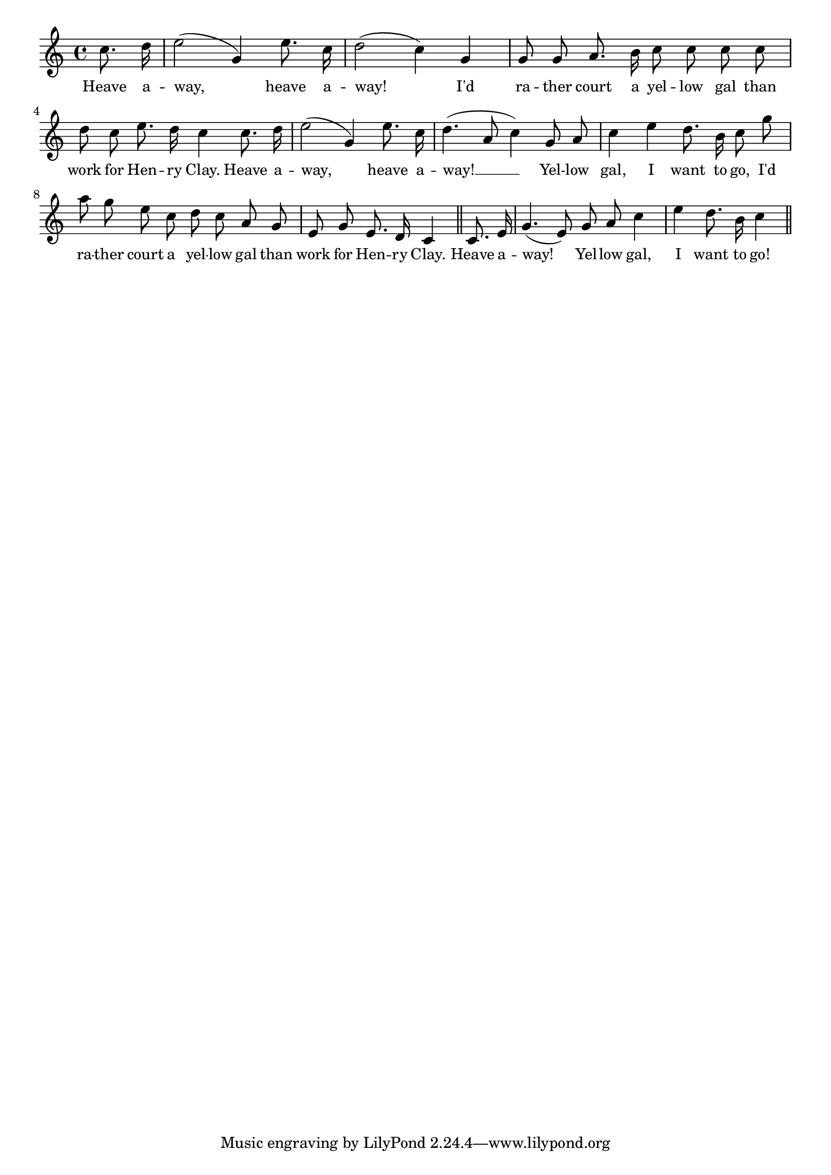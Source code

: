 % 082.ly - Score sheet for "Heave Away"
% Copyright (C) 2007  Marcus Brinkmann <marcus@gnu.org>
%
% This score sheet is free software; you can redistribute it and/or
% modify it under the terms of the Creative Commons Legal Code
% Attribution-ShareALike as published by Creative Commons; either
% version 2.0 of the License, or (at your option) any later version.
%
% This score sheet is distributed in the hope that it will be useful,
% but WITHOUT ANY WARRANTY; without even the implied warranty of
% MERCHANTABILITY or FITNESS FOR A PARTICULAR PURPOSE.  See the
% Creative Commons Legal Code Attribution-ShareALike for more details.
%
% You should have received a copy of the Creative Commons Legal Code
% Attribution-ShareALike along with this score sheet; if not, write to
% Creative Commons, 543 Howard Street, 5th Floor,
% San Francisco, CA 94105-3013  United States

\version "2.21.0"

%\header
%{
%  title = "Heave Away"
%  composer = "trad."
%}

melody =
<<
     \context Voice
    {
	\set Staff.midiInstrument = "acoustic grand"
	\override Staff.VerticalAxisGroup.minimum-Y-extent = #'(0 . 0)
	
	\autoBeamOff

	\time 4/4
	\clef violin
	\key c \major
	{
	    \partial 4 c''8. d''16 |
	    e''2( g'4) e''8. c''16 | d''2( c''4) g'4 |
	    g'8 g' a'8. b'16 c''8 c'' c'' c'' |
	    d''8 c'' e''8. d''16 c''4 c''8. d''16 |
	    e''2( g'4) e''8. c''16 | d''4.( a'8 c''4) g'8 a' |
	    c''4 e'' d''8. b'16 c''8 g'' |
	    a''8 g'' e'' c'' d'' c'' a' g' | e'8 g' e'8. d'16 c'4 \bar "||"
	    c'8. e'16 | g'4.( e'8) g'8 a' c''4 | e''4 d''8. b'16 c''4
	    \bar "||"
	}
    }
    \new Lyrics
    \lyricsto "" {
        \override LyricText.font-size = #0
        \override StanzaNumber.font-size = #-1

	Heave a -- way, heave a -- way!
	I'd ra -- ther court a yel -- low gal than work for Hen -- ry Clay.
	Heave a -- way, heave a -- way! __
	Yel -- low gal, I want to go,
	I'd ra -- ther court a yel -- low gal than work for Hen -- ry Clay.
	Heave a -- way! Yel -- low gal, I want to go!
    }
>>


\score
{
  \new Staff { \melody }

  \layout { indent = 0.0 }
}

\score
{
  \new Staff { \unfoldRepeats \melody }

  
  \midi {
    \tempo 4 = 60
    }


}
